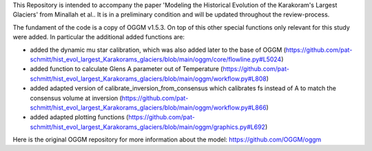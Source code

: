 This Repository is intended to accompany the paper 'Modeling the Historical Evolution of the Karakoram's Largest Glaciers' from Minallah et al.. It is in a preliminary condition and will be updated throughout the review-process.

The fundament of the code is a copy of OGGM v1.5.3. On top of this other special functions only relevant for this study were added. In particular the additional added functions are:

- added the dynamic mu star calibration, which was also added later to the base of OGGM (https://github.com/pat-schmitt/hist_evol_largest_Karakorams_glaciers/blob/main/oggm/core/flowline.py#L5024)
- added function to calculate Glens A parameter out of Temperature (https://github.com/pat-schmitt/hist_evol_largest_Karakorams_glaciers/blob/main/oggm/workflow.py#L808)
- added adapted version of calibrate_inversion_from_consensus which calibrates fs instead of A to match the consensus volume at inversion (https://github.com/pat-schmitt/hist_evol_largest_Karakorams_glaciers/blob/main/oggm/workflow.py#L866)
- added adapted plotting functions (https://github.com/pat-schmitt/hist_evol_largest_Karakorams_glaciers/blob/main/oggm/graphics.py#L692)


Here is the original OGGM repository for more information about the model: https://github.com/OGGM/oggm
